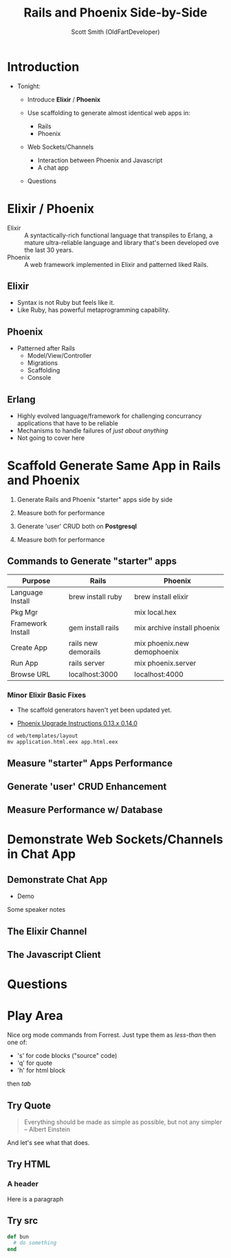 #    -*- mode: org -*-
#+OPTIONS: num:nil
#+OPTIONS: toc:nil
#+Title: Rails and Phoenix Side-by-Side
#+Author: Scott Smith (OldFartDeveloper)
#+Email: scottnelsonsmith@gmail.com

* Introduction

- Tonight:

  - Introduce *Elixir* / *Phoenix*

  - Use scaffolding to generate almost identical web apps in:
    - Rails
    - Phoenix

  - Web Sockets/Channels
    - Interaction between Phoenix and Javascript
    - A chat app

  - Questions

* Elixir / Phoenix

  - Elixir :: A syntactically-rich functional language that transpiles to Erlang,
              a mature ultra-reliable language and library that's been developed
              ove the last 30 years.
  - Phoenix :: A web framework implemented in Elixir and patterned liked Rails.

** Elixir

    - Syntax is not Ruby but feels like it.
    - Like Ruby, has powerful metaprogramming capability.

** Phoenix

  - Patterned after Rails
    - Model/View/Controller
    - Migrations
    - Scaffolding
    - Console

** Erlang

  - Highly evolved language/framework for challenging concurrancy applications
    that have to be reliable
  - Mechanisms to handle failures of /just about anything/
  - Not going to cover here

* Scaffold Generate Same App in Rails and Phoenix

1. Generate Rails and Phoenix "starter" apps side by side

1. Measure both for performance

1. Generate 'user' CRUD both on *Postgresql*

1. Measure both for performance

** Commands to Generate "starter" apps

#+ATTR_HTML: :width 100%
|-------------------+---------------------+-----------------------------|
| Purpose           | Rails               | Phoenix                     |
|-------------------+---------------------+-----------------------------|
| Language Install  | brew install ruby   | brew install elixir         |
|-------------------+---------------------+-----------------------------|
| Pkg Mgr           |                     | mix local.hex               |
|-------------------+---------------------+-----------------------------|
| Framework Install | gem install rails   | mix archive install phoenix |
|-------------------+---------------------+-----------------------------|
| Create App        | rails new demorails | mix phoenix.new demophoenix |
|-------------------+---------------------+-----------------------------|
| Run App           | rails server        | mix phoenix.server          |
|-------------------+---------------------+-----------------------------|
| Browse URL        | localhost:3000      | localhost:4000              |
|-------------------+---------------------+-----------------------------|

*** Minor Elixir Basic Fixes

- The scaffold generators haven't yet been updated yet.

- [[https://gist.github.com/chrismccord/57805158f463d3369103][Phoenix Upgrade Instructions 0.13.x 0.14.0]]

#+BEGIN_SRC
cd web/templates/layout
mv application.html.eex app.html.eex
#+END_SRC

** Measure "starter" Apps Performance
** Generate 'user' CRUD Enhancement
** Measure Performance w/ Database

* Demonstrate Web Sockets/Channels in Chat App
** Demonstrate Chat App
- Demo

#+BEGIN_NOTES
Some speaker notes
#+END_NOTES

** The Elixir Channel
** The Javascript Client
* Questions
* Play Area

Nice org mode commands from Forrest.  Just type them as /less-than/ then one of:

  - 's' for code blocks ("source" code)
  - 'q' for quote
  - 'h' for html block

then /tab/
** Try Quote
#+BEGIN_QUOTE
Everything should be made as simple as possible,
     but not any simpler -- Albert Einstein
#+END_QUOTE
And let's see what that does.
** Try HTML
#+BEGIN_HTML
<h3>A header</h3>
<p>Here is a paragraph</p>
#+END_HTML
** Try src
#+BEGIN_SRC ruby
def bun
  # do something
end
#+END_SRC
